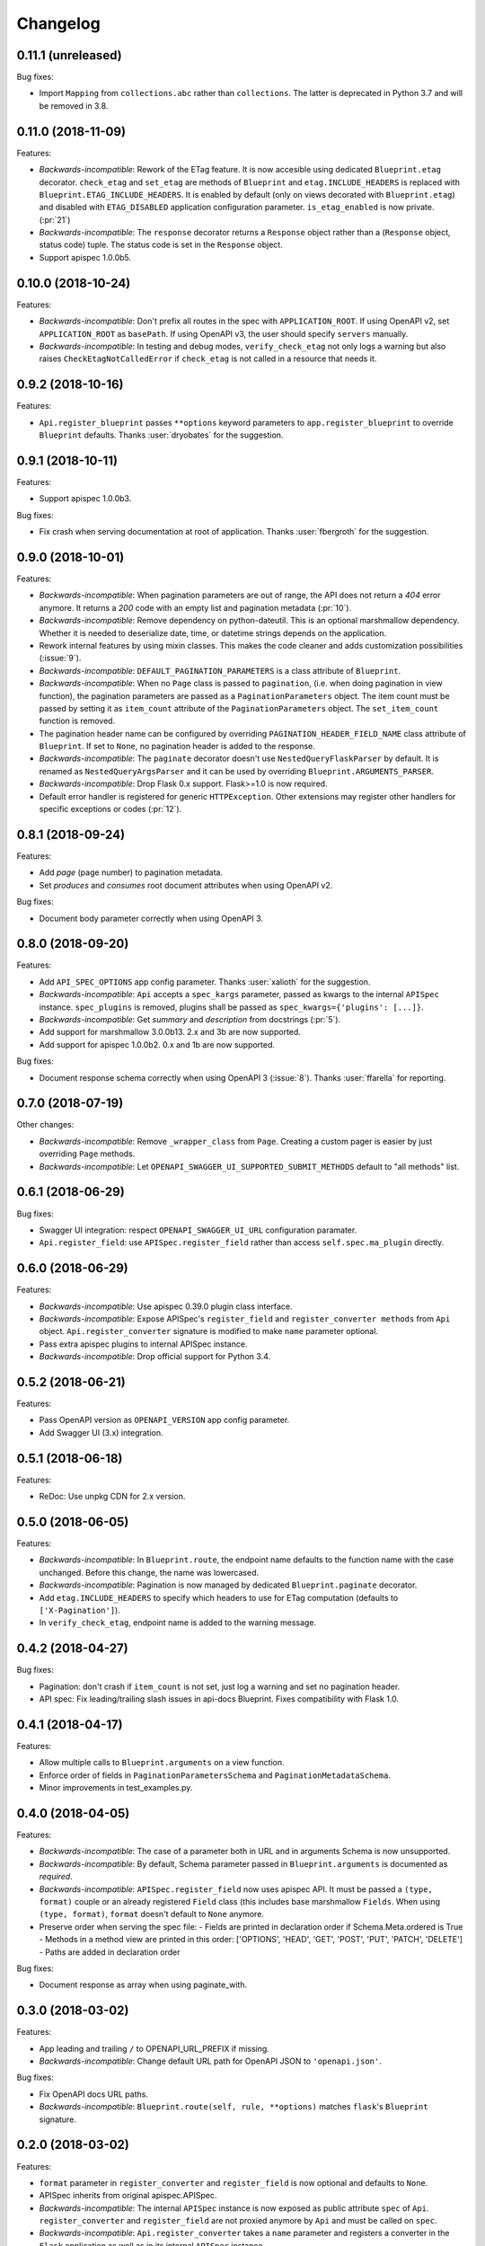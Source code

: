 Changelog
---------

0.11.1 (unreleased)
+++++++++++++++++++

Bug fixes:

- Import ``Mapping`` from ``collections.abc`` rather than ``collections``. The
  latter is deprecated in Python 3.7 and will be removed in 3.8.

0.11.0 (2018-11-09)
+++++++++++++++++++

Features:

- *Backwards-incompatible*: Rework of the ETag feature. It is now accesible
  using dedicated ``Blueprint.etag`` decorator. ``check_etag`` and ``set_etag``
  are methods of ``Blueprint`` and ``etag.INCLUDE_HEADERS`` is replaced with
  ``Blueprint.ETAG_INCLUDE_HEADERS``. It is enabled by default (only on views
  decorated with ``Blueprint.etag``) and disabled with ``ETAG_DISABLED``
  application configuration parameter. ``is_etag_enabled`` is now private.
  (:pr:`21`)
- *Backwards-incompatible*: The ``response`` decorator returns a ``Response``
  object rather than a (``Response`` object, status code) tuple. The status
  code is set in the ``Response`` object.
- Support apispec 1.0.0b5.

0.10.0 (2018-10-24)
+++++++++++++++++++

Features:

- *Backwards-incompatible*: Don't prefix all routes in the spec with
  ``APPLICATION_ROOT``. If using OpenAPI v2, set ``APPLICATION_ROOT`` as
  ``basePath``. If using OpenAPI v3, the user should specify ``servers``
  manually.
- *Backwards-incompatible*: In testing and debug modes, ``verify_check_etag``
  not only logs a warning but also raises ``CheckEtagNotCalledError`` if
  ``check_etag`` is not called in a resource that needs it.

0.9.2 (2018-10-16)
++++++++++++++++++

Features:

- ``Api.register_blueprint`` passes ``**options`` keyword parameters to
  ``app.register_blueprint`` to override ``Blueprint`` defaults. Thanks
  :user:`dryobates` for the suggestion.

0.9.1 (2018-10-11)
++++++++++++++++++

Features:

- Support apispec 1.0.0b3.

Bug fixes:

- Fix crash when serving documentation at root of application. Thanks
  :user:`fbergroth` for the suggestion.

0.9.0 (2018-10-01)
++++++++++++++++++

Features:

- *Backwards-incompatible*: When pagination parameters are out of range, the
  API does not return a `404` error anymore. It returns a `200` code with an
  empty list and pagination metadata (:pr:`10`).
- *Backwards-incompatible*: Remove dependency on python-dateutil. This is an
  optional marshmallow dependency. Whether it is needed to deserialize date,
  time, or datetime strings depends on the application.
- Rework internal features by using mixin classes. This makes the code cleaner
  and adds customization possibilities (:issue:`9`).
- *Backwards-incompatible*: ``DEFAULT_PAGINATION_PARAMETERS`` is a class
  attribute of ``Blueprint``.
- *Backwards-incompatible*: When no ``Page`` class is passed to ``pagination``,
  (i.e. when doing pagination in view function), the pagination parameters are
  passed as a ``PaginationParameters`` object. The item count must be passed by
  setting it as ``item_count`` attribute of the ``PaginationParameters``
  object. The ``set_item_count`` function is removed.
- The pagination header name can be configured by overriding
  ``PAGINATION_HEADER_FIELD_NAME`` class attribute of ``Blueprint``. If set to
  ``None``, no pagination header is added to the response.
- *Backwards-incompatible*: The ``paginate`` decorator doesn't use
  ``NestedQueryFlaskParser`` by default. It is renamed as
  ``NestedQueryArgsParser`` and it can be used by overriding
  ``Blueprint.ARGUMENTS_PARSER``.
- *Backwards-incompatible*: Drop Flask 0.x support. Flask>=1.0 is now required.
- Default error handler is registered for generic ``HTTPException``. Other
  extensions may register other handlers for specific exceptions or codes
  (:pr:`12`).

0.8.1 (2018-09-24)
++++++++++++++++++

Features:

- Add `page` (page number) to pagination metadata.
- Set `produces` and `consumes` root document attributes when using OpenAPI v2.

Bug fixes:

- Document body parameter correctly when using OpenAPI 3.

0.8.0 (2018-09-20)
++++++++++++++++++

Features:

- Add ``API_SPEC_OPTIONS`` app config parameter. Thanks :user:`xalioth` for the
  suggestion.
- *Backwards-incompatible*: ``Api`` accepts a ``spec_kargs`` parameter, passed
  as kwargs to the internal ``APISpec`` instance. ``spec_plugins`` is removed,
  plugins shall be passed as ``spec_kwargs={'plugins': [...]}``.
- *Backwards-incompatible*: Get `summary` and `description` from docstrings
  (:pr:`5`).
- Add support for marshmallow 3.0.0b13. 2.x and 3b are now supported.
- Add support for apispec 1.0.0b2. 0.x and 1b are now supported.

Bug fixes:

- Document response schema correctly when using OpenAPI 3 (:issue:`8`). Thanks
  :user:`ffarella` for reporting.

0.7.0 (2018-07-19)
++++++++++++++++++

Other changes:

- *Backwards-incompatible*: Remove ``_wrapper_class`` from ``Page``. Creating a
  custom pager is easier by just overriding ``Page`` methods.
- *Backwards-incompatible*: Let ``OPENAPI_SWAGGER_UI_SUPPORTED_SUBMIT_METHODS``
  default to "all methods" list.

0.6.1 (2018-06-29)
++++++++++++++++++

Bug fixes:

- Swagger UI integration: respect ``OPENAPI_SWAGGER_UI_URL`` configuration paramater.
- ``Api.register_field``: use ``APISpec.register_field`` rather than access ``self.spec.ma_plugin`` directly.

0.6.0 (2018-06-29)
++++++++++++++++++

Features:

- *Backwards-incompatible*: Use apispec 0.39.0 plugin class interface.
- *Backwards-incompatible*: Expose APISpec's ``register_field`` and ``register_converter methods`` from ``Api`` object. ``Api.register_converter`` signature is modified to make ``name`` parameter optional.
- Pass extra apispec plugins to internal APISpec instance.
- *Backwards-incompatible*: Drop official support for Python 3.4.

0.5.2 (2018-06-21)
++++++++++++++++++

Features:

- Pass OpenAPI version as ``OPENAPI_VERSION`` app config parameter.
- Add Swagger UI (3.x) integration.

0.5.1 (2018-06-18)
++++++++++++++++++

Features:

- ReDoc: Use unpkg CDN for 2.x version.

0.5.0 (2018-06-05)
++++++++++++++++++

Features:

- *Backwards-incompatible*: In ``Blueprint.route``, the endpoint name defaults to the function name with the case unchanged. Before this change, the name was lowercased.
- *Backwards-incompatible*: Pagination is now managed by dedicated ``Blueprint.paginate`` decorator.
- Add ``etag.INCLUDE_HEADERS`` to specify which headers to use for ETag computation (defaults to ``['X-Pagination']``).
- In ``verify_check_etag``, endpoint name is added to the warning message.

0.4.2 (2018-04-27)
++++++++++++++++++

Bug fixes:

- Pagination: don't crash if ``item_count`` is not set, just log a warning and set no pagination header.
- API spec: Fix leading/trailing slash issues in api-docs Blueprint. Fixes compatibility with Flask 1.0.

0.4.1 (2018-04-17)
++++++++++++++++++

Features:

- Allow multiple calls to ``Blueprint.arguments`` on a view function.
- Enforce order of fields in ``PaginationParametersSchema`` and ``PaginationMetadataSchema``.
- Minor improvements in test_examples.py.

0.4.0 (2018-04-05)
++++++++++++++++++

Features:

- *Backwards-incompatible*: The case of a parameter both in URL and in arguments Schema is now unsupported.
- *Backwards-incompatible*: By default, Schema parameter passed in ``Blueprint.arguments`` is documented as `required`.
- *Backwards-incompatible*: ``APISpec.register_field`` now uses apispec API. It must be passed a  ``(type, format)`` couple or an already registered ``Field`` class (this includes base marshmallow ``Fields``. When using ``(type, format)``, ``format`` doesn't default to ``None`` anymore.
- Preserve order when serving the spec file:
  - Fields are printed in declaration order if Schema.Meta.ordered is True
  - Methods in a method view are printed in this order: ['OPTIONS', 'HEAD', 'GET', 'POST', 'PUT', 'PATCH', 'DELETE']
  - Paths are added in declaration order

Bug fixes:

- Document response as array when using paginate_with.

0.3.0 (2018-03-02)
++++++++++++++++++

Features:

- App leading and trailing ``/`` to OPENAPI_URL_PREFIX if missing.
- *Backwards-incompatible*: Change default URL path for OpenAPI JSON to ``'openapi.json'``.

Bug fixes:

- Fix OpenAPI docs URL paths.
- *Backwards-incompatible*: ``Blueprint.route(self, rule, **options)`` matches ``flask``'s ``Blueprint`` signature.

0.2.0 (2018-03-02)
++++++++++++++++++

Features:

- ``format`` parameter in ``register_converter`` and ``register_field`` is now optional and defaults to ``None``.
- APISpec inherits from original apispec.APISpec.
- *Backwards-incompatible*: The internal ``APISpec`` instance is now exposed as public attribute ``spec`` of ``Api``. ``register_converter`` and ``register_field`` are not proxied anymore by ``Api`` and must be called on ``spec``.
- *Backwards-incompatible*: ``Api.register_converter`` takes a ``name`` parameter and registers a converter in the ``Flask`` application as well as in its internal ``APISpec`` instance.
- *Backwards-incompatible*: ``Api.register_spec_plugin`` is removed. ``api.register_spec_plugin(...)`` shall be replaced with ``api.spec.setup_plugin(...)``.

0.1.1 (2018-02-16)
++++++++++++++++++

Bug fixes:

- Fix version number.

Support:

- Add dev-requirements.txt.

0.1.0 (2018-02-16)
++++++++++++++++++

First release.

